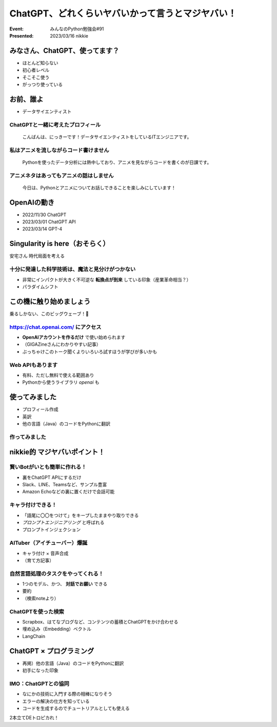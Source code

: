 ============================================================
ChatGPT、どれくらいヤバいかって言うとマジヤバい！
============================================================

:Event: みんなのPython勉強会#91
:Presented: 2023/03/16 nikkie

みなさん、ChatGPT、使ってます？
============================================================

* ほとんど知らない
* 初心者レベル
* そこそこ使う
* がっつり使っている

.. 急速に古くなっていきます。よい情報源あったらぜひ教えてください

お前、誰よ
============================================================

* データサイエンティスト

ChatGPTと一緒に考えたプロフィール
--------------------------------------------------

    こんばんは、にっきーです！データサイエンティストをしているITエンジニアです。

私はアニメを流しながらコード書けません
--------------------------------------------------

    Pythonを使ったデータ分析には熱中しており、アニメを見ながらコードを書くのが日課です。
    
アニメネタはあってもアニメの話はしません
--------------------------------------------------

    今日は、Pythonとアニメについてお話しできることを楽しみにしています！

.. ChatGPTとは
    生成AI。LLM

OpenAIの動き
============================================================

* 2022/11/30 ChatGPT
* 2023/03/01 ChatGPT API
* 2023/03/14 GPT-4

Singularity is here（おそらく）
============================================================

安宅さん 時代局面を考える

十分に発達した科学技術は、魔法と見分けがつかない
--------------------------------------------------

* 非常にインパクトが大きく不可逆な **転換点が到来** している印象（産業革命相当？）
* パラダイムシフト

この機に触り始めましょう
============================================================

乗るしかない、このビッグウェーブ！🌊

https://chat.openai.com/ にアクセス
--------------------------------------------------

* **OpenAIアカウントを作るだけ** で使い始められます
* （GIGAZineさんにわかりやすい記事）
* ぶっちゃけこのトーク聞くよりいろいろ試すほうが学びが多いかも

Web APIもあります
--------------------------------------------------

* 有料、ただし無料で使える範囲あり
* Pythonから使うライブラリ `openai` も

使ってみました
============================================================

* プロフィール作成
* 英訳
* 他の言語（Java）のコードをPythonに翻訳

作ってみました
--------------------------------------------------

.. raw:: html

    <iframe width="560" height="315" src="https://www.youtube-nocookie.com/embed/DIL82INALDI" title="YouTube video player" frameborder="0" allow="accelerometer; autoplay; clipboard-write; encrypted-media; gyroscope; picture-in-picture; web-share" allowfullscreen></iframe>

nikkie的 マジヤバいポイント！
============================================================

賢いBotがいとも簡単に作れる！
--------------------------------------------------

* 裏をChatGPT APIにするだけ
* Slack、LINE、Teamsなど、サンプル豊富
* Amazon Echoなどの裏に置くだけで会話可能

キャラ付けできる！
--------------------------------------------------

* 「語尾に〇〇をつけて」をキープしたままやり取りできる
* *プロンプトエンジニアリング* と呼ばれる
* プロンプトインジェクション

AITuber（アイチューバー）爆誕
--------------------------------------------------

* キャラ付け × 音声合成
* （育て方記事）

自然言語処理のタスクをやってくれる！
--------------------------------------------------

* 1つのモデル、かつ、 **対話でお願い** できる
* 要約
* （検索noteより）

ChatGPTを使った検索
--------------------------------------------------

* Scrapbox、はてなブログなど、コンテンツの蓄積とChatGPTをかけ合わせる
* 埋め込み（Embedding）ベクトル
* LangChain

ChatGPT × プログラミング
============================================================

* 再掲）他の言語（Java）のコードをPythonに翻訳
* 初手になった印象

IMO：ChatGPTとの協同
--------------------------------------------------

* なにかの技術に入門する際の相棒になりそう
* エラーの解決の仕方を知っている
* コードを生成するのでチュートリアルとしても使える


.. 嘘を付く

.. 事例勉強会


2本立てDEトロピカれ！
